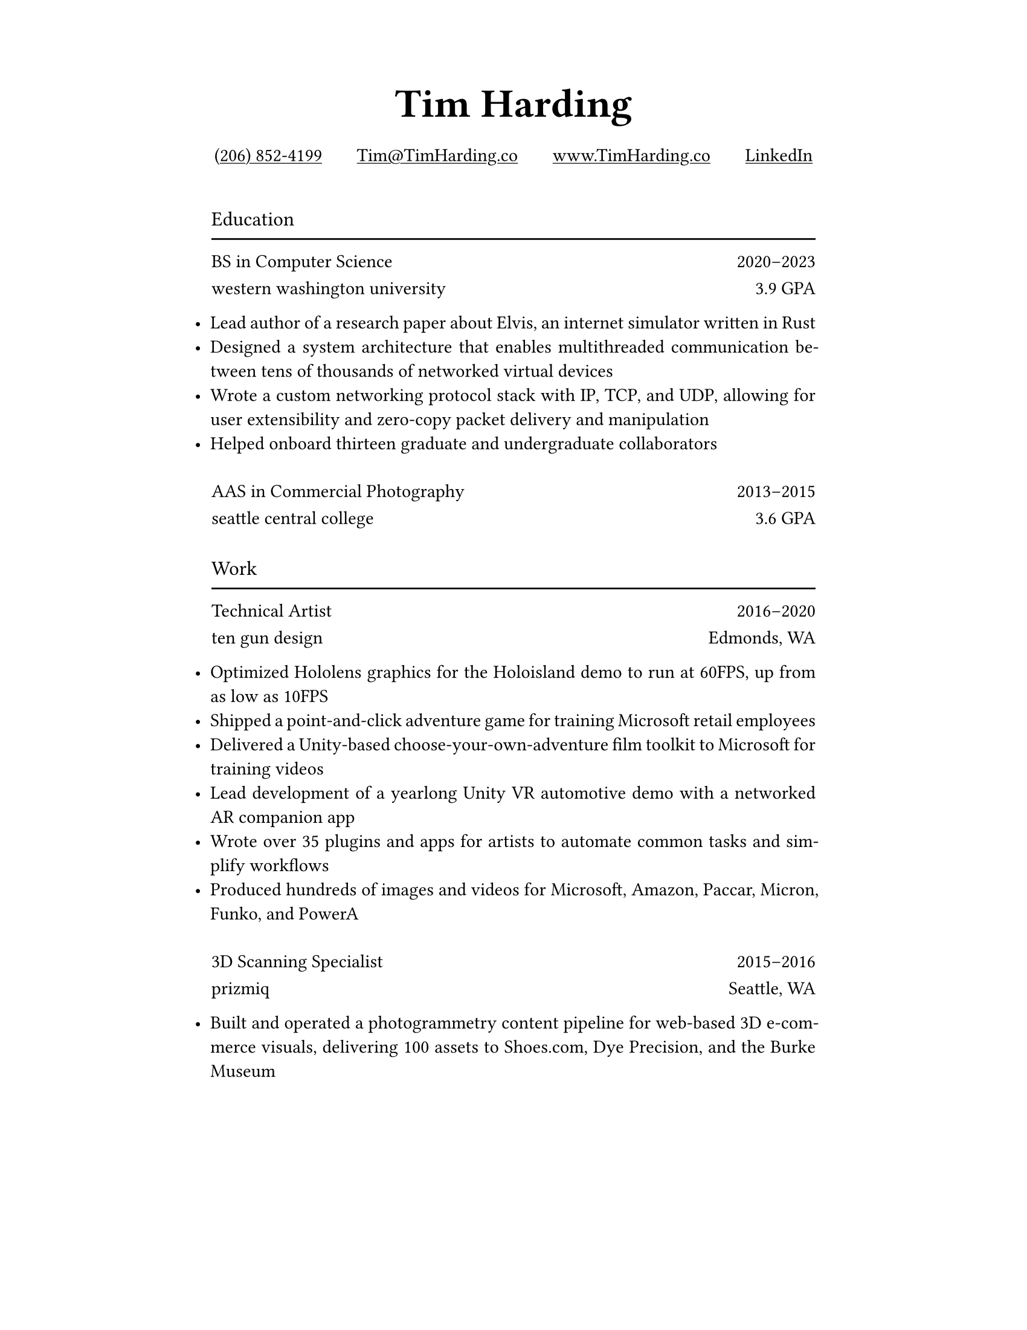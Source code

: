 #let ultralight = 2
#let light = 3
#let regular = 4
#let semibold = 6
#let bold = 7
#let black = 8

#let concourse(weight: regular, caps: false, tab: false) = {
    let name = "Concourse " + str(weight)
    if tab {
        name = name + " Tab"
    }
    if caps {
        name = name + " Caps"
    }
    return name
}

#let space = v(8pt)

#set page(paper: "us-letter", margin: (top: 0.75in, x: 1.75in))
#set text(font: concourse(), weight: "regular")
#set list(indent: -10pt)
#set par(justify: true)

#show par: set block(spacing: 0.8em)

#show heading.where(level: 1): it => [
    #set text(font: concourse(weight: black), size: 24pt)
    #align(center)[#it.body]
]

#show heading.where(level: 2): it => [
    #set text(font: concourse(weight: bold), weight: "regular", size: 12pt)
    #grid(
        rows: (16pt, 2pt),
        grid.cell[#it.body],
        grid.cell[#line(length: 100%)],
    )
]

#show link: it => [
    #underline(it.body)
]

#let institution(title, role, detail, start, end) = [
    #text(font: concourse(weight: semibold))[#role]
    #h(1fr)
    #text(font: concourse(tab: true))[
        #start#sym.dash.en#end
    ]

    #text(font: concourse(caps: true))[#lower(title)]
    #h(1fr)
    #detail
]

= Tim Harding

#align(center)[
    #link("tel:+12068524199")[(206) 852-4199]
    #h(18pt)
    #link("mailto:tim@timharding.co")[Tim\@TimHarding.co]
    #h(18pt)
    #link("http://www.timharding.co")[www.TimHarding.co]
    #h(18pt)
    #link("https://www.linkedin.com/in/timothy-j-harding/")[LinkedIn]
]
\

== Education

#institution("Western Washington University", "BS in Computer Science", "3.9 GPA", 2020, 2023)

- Lead author of a research paper about Elvis, an internet simulator written in Rust
- Designed a system architecture that enables multithreaded communication between tens of thousands of networked virtual devices
- Wrote a custom networking protocol stack with IP, TCP, and UDP, allowing for user extensibility and zero-copy packet delivery and manipulation
- Helped onboard thirteen graduate and undergraduate collaborators

#space
#institution("Seattle Central College", "AAS in Commercial Photography", "3.6 GPA", 2013, 2015)

#space
== Work

#institution("Ten Gun Design", "Technical Artist", "Edmonds, WA", 2016, 2020)

- Optimized Hololens graphics for the Holoisland demo to run at 60FPS, up from as low as 10FPS
- Shipped a point-and-click adventure game for training Microsoft retail employees
- Delivered a Unity-based choose-your-own-adventure film toolkit to Microsoft for training videos
- Lead development of a yearlong Unity VR automotive demo with a networked AR companion app
- Wrote over 35 plugins and apps for artists to automate common tasks and simplify workflows
- Produced hundreds of images and videos for Microsoft, Amazon, Paccar, Micron, Funko, and PowerA

#space
#institution("Prizmiq", "3D Scanning Specialist", "Seattle, WA", 2015, 2016)

- Built and operated a photogrammetry content pipeline for web-based 3D e-commerce visuals, delivering 100 assets to Shoes.com, Dye Precision, and the Burke Museum
